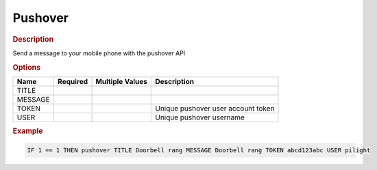 .. |yes| image:: ../../images/yes.png
.. |no| image:: ../../images/no.png

.. role:: underline
   :class: underline

Pushover
========

.. rubric:: Description

Send a message to your mobile phone with the pushover API

.. rubric:: Options

+----------+------------------+---------------------+---------------------------------------------------+
| **Name** | **Required**     | **Multiple Values** | **Description**                                   |
+----------+------------------+---------------------+---------------------------------------------------+
| TITLE    | |yes|            | |no|                |                                                   |
+----------+------------------+---------------------+---------------------------------------------------+
| MESSAGE  | |yes|            | |no|                |                                                   |
+----------+------------------+---------------------+---------------------------------------------------+
| TOKEN    | |yes|            | |no|                | Unique pushover user account token                |
+----------+------------------+---------------------+---------------------------------------------------+
| USER     | |yes|            | |no|                | Unique pushover username                          |
+----------+------------------+---------------------+---------------------------------------------------+

.. rubric:: Example

.. code-block:: console

   IF 1 == 1 THEN pushover TITLE Doorbell rang MESSAGE Doorbell rang TOKEN abcd123abc USER pilight
